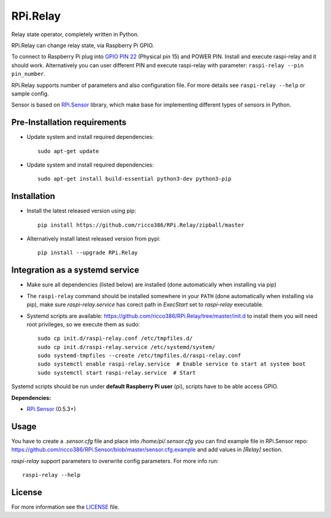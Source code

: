 RPi.Relay
#########

Relay state operator, completely written in Python.

RPi.Relay can change relay state, via Raspberry Pi GPIO.

To connect to Raspberry Pi plug into `GPIO PIN 22 <https://pinout.xyz/pinout/pin15_gpio22#>`_ (Physical pin 15) and
POWER PIN. Install and execute raspi-relay and it should work. Alternatively you can user different PIN and execute
raspi-relay with parameter: ``raspi-relay --pin pin_number``.

.. image:: doc/RPi.Relay.png

RPi.Relay supports number of parameters and also configuration file. For more details see ``raspi-relay --help`` or
sample config.

Sensor is based on `RPi.Sensor <https://github.com/ricco386/RPi.Sensor/>`_ library, which make base for implementing
different types of sensors in Python.


Pre-Installation requirements
-----------------------------

- Update system and install required dependencies::

    sudo apt-get update

- Update system and install required dependencies::

    sudo apt-get install build-essential python3-dev python3-pip


Installation
------------

- Install the latest released version using pip::

    pip install https://github.com/ricco386/RPi.Relay/zipball/master

- Alternatively install latest released version from pypi::

    pip install --upgrade RPi.Relay


Integration as a systemd service
--------------------------------

- Make sure all dependencies (listed below) are installed (done automatically when installing via pip)
- The ``raspi-relay`` command should be installed somewhere in your ``PATH`` (done automatically when installing via pip), make sure `raspi-relay.service` has corect path in `ExecStart` set to `raspi-relay` executable.
- Systemd scripts are available: https://github.com/ricco386/RPi.Relay/tree/master/init.d to install them you will need root privileges, so we execute them as sudo::

    sudo cp init.d/raspi-relay.conf /etc/tmpfiles.d/
    sudo cp init.d/raspi-relay.service /etc/systemd/system/
    sudo systemd-tmpfiles --create /etc/tmpfiles.d/raspi-relay.conf
    sudo systemctl enable raspi-relay.service  # Enable service to start at system boot
    sudo systemctl start raspi-relay.service  # Start

Systemd scripts should be run under **default Raspberry Pi user** (pi), scripts have to be able access GPIO.

**Dependencies:**

- `RPi.Sensor <https://pypi.python.org/pypi/RPi.Sensor>`_ (0.5.3+)


Usage
-----

You have to create a `.sensor.cfg` file and place into `/home/pi/.sensor.cfg` you can find example file in RPi.Sensor repo: https://github.com/ricco386/RPi.Sensor/blob/master/sensor.cfg.example and add values in `[Relay]` section.

`raspi-relay` support parameters to overwrite config parameters. For more info run::

    raspi-relay --help


License
-------

For more information see the `LICENSE <https://github.com/ricco386/RPi.Relay/blob/master/LICENSE>`_ file.

